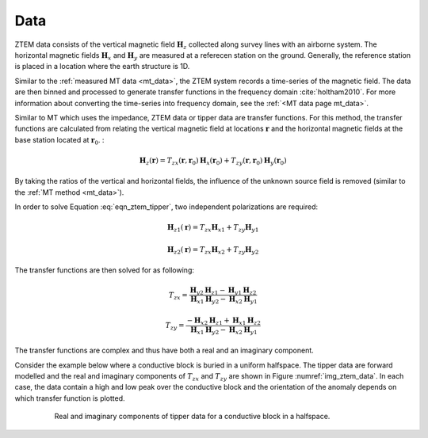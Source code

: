 .. _ztem_data:

Data
====

ZTEM data consists of the vertical magnetic field :math:`\mathbf{H}_z` collected along survey lines with an airborne system. The horizontal magnetic fields :math:`\mathbf{H}_x` and :math:`\mathbf{H}_y` are measured at a referecen station on the ground. Generally, the reference station is placed in a location where the earth structure is 1D.

Similar to the :ref:`measured MT data <mt_data>`, the ZTEM system records a time-series of the magnetic field. The data are then binned and processed to generate transfer functions in the frequency domain :cite:`holtham2010`. For more information about converting the time-series into frequency domain, see the :ref:`<MT data page mt_data>`.

Similar to MT which uses the impedance, ZTEM data or tipper data are transfer functions. For this method, the transfer functions are calculated from relating the vertical magnetic field at locations :math:`\mathbf{r}` and the horizontal magnetic fields at the base station located at :math:`\mathbf{r}_0`. :

.. math:: \mathbf{H}_z (\mathbf{r}) = T_{zx}(\mathbf{r},\mathbf{r}_0) \mathbf{H}_x (\mathbf{r}_0) + T_{zy}(\mathbf{r},\mathbf{r}_0) \mathbf{H}_y (\mathbf{r}_0)
        :name: eqn_ztem_tipper

By taking the ratios of the vertical and horizontal fields, the influence of the unknown source field is removed (similar to the :ref:`MT method <mt_data>`). 

In order to solve Equation :eq:`eqn_ztem_tipper`, two independent polarizations are required:

.. math:: \mathbf{H}_{z1} (\mathbf{r}) = T_{zx} \mathbf{H}_{x1} + T_{zy} \mathbf{H}_{y1}

.. math:: \mathbf{H}_{z2} (\mathbf{r}) = T_{zx} \mathbf{H}_{x2} + T_{zy} \mathbf{H}_{y2}

The transfer functions are then solved for as following:

.. math:: T_{zx} = \frac{\mathbf{H}_{y2} \mathbf{H}_{z1} - \mathbf{H}_{y1} \mathbf{H}_{z2}}{\mathbf{H}_{x1}\mathbf{H}_{y2} - \mathbf{H}_{x2}\mathbf{H}_{y1}}

.. math:: T_{zy} = \frac{-\mathbf{H}_{x2} \mathbf{H}_{z1} + \mathbf{H}_{x1} \mathbf{H}_{z2}}{\mathbf{H}_{x1}\mathbf{H}_{y2} - \mathbf{H}_{x2}\mathbf{H}_{y1}}

The transfer functions are complex and thus have both a real and an imaginary component.

Consider the example below where a conductive block is buried in a uniform halfspace. The tipper data are forward modelled and the real and imaginary components of :math:`T_{zx}` and :math:`T_{zy}` are shown in Figure :numref:`img_ztem_data`. In each case, the data contain a high and low peak over the conductive block and the orientation of the anomaly depends on which transfer function is plotted.

.. figure:: images/ztem_data.png
        :name: img_ztem_data
        :align: center
        :figwidth: 80%

        Real and imaginary components of tipper data for a conductive block in a halfspace.

.. todo:: explain that data are zero over a halfspace/1D earth


